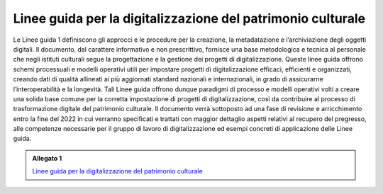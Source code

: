 .. _linee_guida_digitalizzazione_patrimonio_culturale:

Linee guida per la digitalizzazione del patrimonio culturale
============================================================

Le Linee guida 1 definiscono gli approcci e le procedure per la
creazione, la metadatazione e l’archiviazione degli oggetti digitali. Il
documento, dal carattere informativo e non prescrittivo, fornisce una
base metodologica e tecnica al personale che negli istituti culturali
segue la progettazione e la gestione dei progetti di digitalizzazione.
Queste linee guida offrono schemi processuali e modelli operativi utili
per impostare progetti di digitalizzazione efficaci, efficienti e
organizzati, creando dati di qualità allineati ai più aggiornati
standard nazionali e internazionali, in grado di assicurarne
l’interoperabilità e la longevità. Tali Linee guida offrono dunque
paradigmi di processo e modelli operativi volti a creare una solida base
comune per la corretta impostazione di progetti di digitalizzazione,
così da contribuire al processo di trasformazione digitale del
patrimonio culturale. Il documento verrà sottoposto ad una fase di
revisione e arricchimento entro la fine del 2022 in cui verranno
specificati e trattati con maggior dettaglio aspetti relativi al
recupero del pregresso, alle competenze necessarie per il gruppo di
lavoro di digitalizzazione ed esempi concreti di applicazione delle
Linee guida.

.. _Linee guida per la digitalizzazione del patrimonio culturale: https://docs.italia.it/italia/icdp/icdp-pnd-digitalizzazione-docs/

.. admonition:: Allegato 1

  `Linee guida per la digitalizzazione del patrimonio culturale`_
